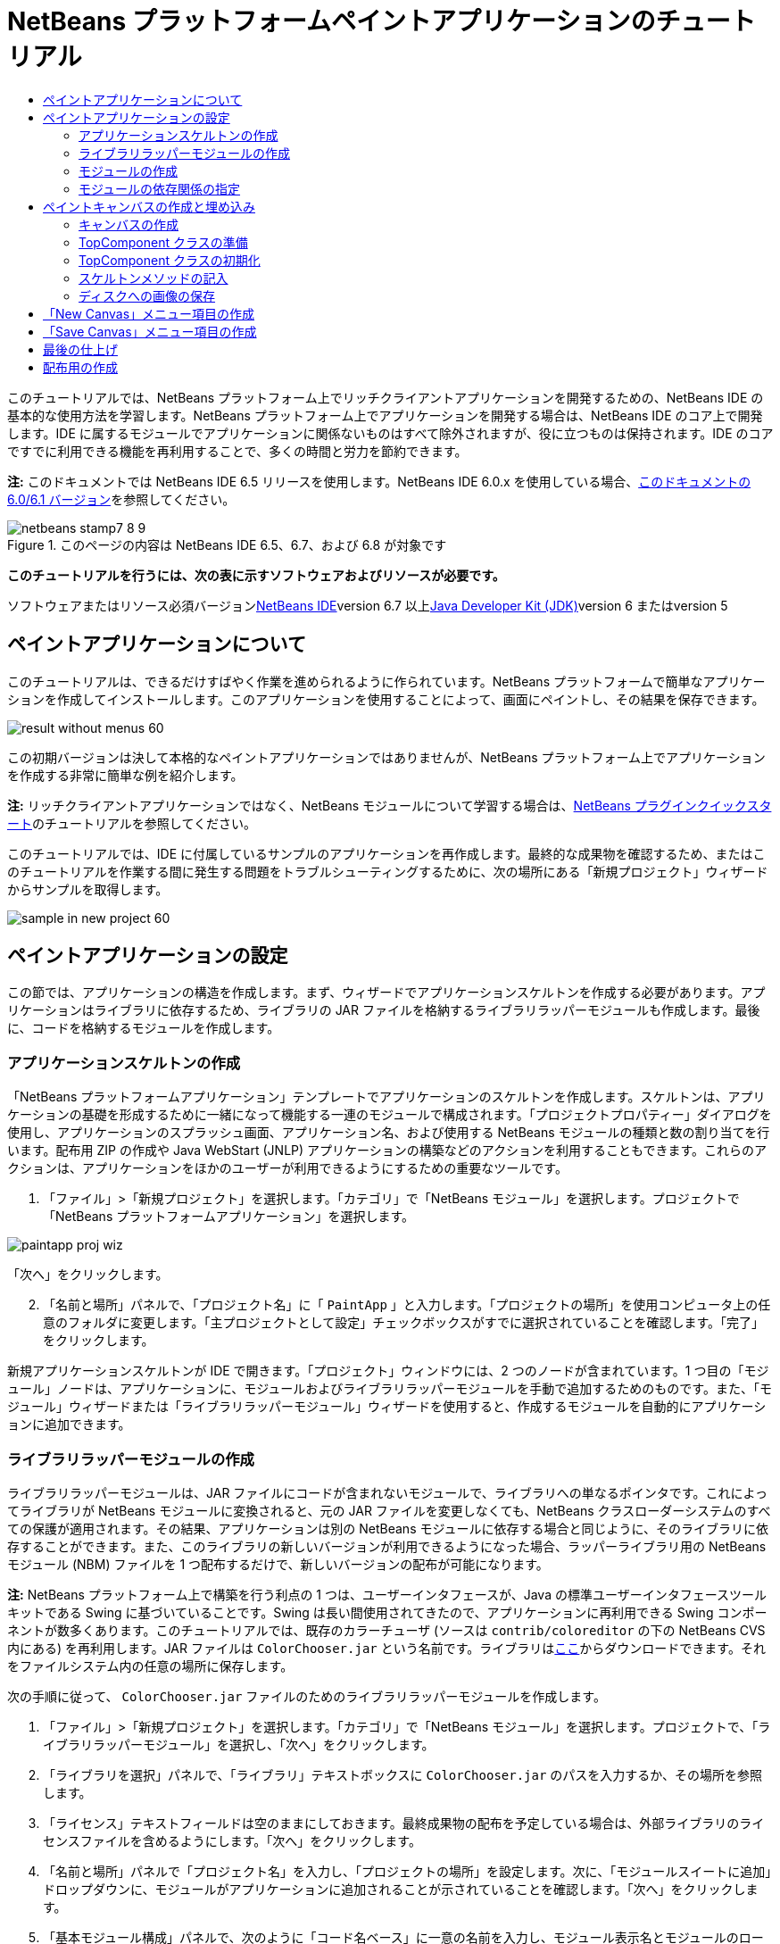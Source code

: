 // 
//     Licensed to the Apache Software Foundation (ASF) under one
//     or more contributor license agreements.  See the NOTICE file
//     distributed with this work for additional information
//     regarding copyright ownership.  The ASF licenses this file
//     to you under the Apache License, Version 2.0 (the
//     "License"); you may not use this file except in compliance
//     with the License.  You may obtain a copy of the License at
// 
//       http://www.apache.org/licenses/LICENSE-2.0
// 
//     Unless required by applicable law or agreed to in writing,
//     software distributed under the License is distributed on an
//     "AS IS" BASIS, WITHOUT WARRANTIES OR CONDITIONS OF ANY
//     KIND, either express or implied.  See the License for the
//     specific language governing permissions and limitations
//     under the License.
//

= NetBeans プラットフォームペイントアプリケーションのチュートリアル
:jbake-type: platform-tutorial
:jbake-tags: tutorials 
:jbake-status: published
:syntax: true
:source-highlighter: pygments
:toc: left
:toc-title:
:icons: font
:experimental:
:description: NetBeans プラットフォームペイントアプリケーションのチュートリアル - Apache NetBeans
:keywords: Apache NetBeans Platform, Platform Tutorials, NetBeans プラットフォームペイントアプリケーションのチュートリアル

このチュートリアルでは、NetBeans プラットフォーム上でリッチクライアントアプリケーションを開発するための、NetBeans IDE の基本的な使用方法を学習します。NetBeans プラットフォーム上でアプリケーションを開発する場合は、NetBeans IDE のコア上で開発します。IDE に属するモジュールでアプリケーションに関係ないものはすべて除外されますが、役に立つものは保持されます。IDE のコアですでに利用できる機能を再利用することで、多くの時間と労力を節約できます。

*注:* このドキュメントでは NetBeans IDE 6.5 リリースを使用します。NetBeans IDE 6.0.x を使用している場合、link:60/nbm-paintapp_ja.html[+このドキュメントの 6.0/6.1 バージョン+]を参照してください。


image::images/netbeans-stamp7-8-9.png[title="このページの内容は NetBeans IDE 6.5、6.7、および 6.8 が対象です"]


*このチュートリアルを行うには、次の表に示すソフトウェアおよびリソースが必要です。*

ソフトウェアまたはリソース必須バージョンlink:https://netbeans.org/downloads/index.html[+NetBeans IDE+]version 6.7 以上link:http://java.sun.com/javase/downloads/index.jsp[+Java Developer Kit (JDK)+]version 6 またはversion 5


== ペイントアプリケーションについて

このチュートリアルは、できるだけすばやく作業を進められるように作られています。NetBeans プラットフォームで簡単なアプリケーションを作成してインストールします。このアプリケーションを使用することによって、画面にペイントし、その結果を保存できます。

image::images/result-without-menus-60.png[]

この初期バージョンは決して本格的なペイントアプリケーションではありませんが、NetBeans プラットフォーム上でアプリケーションを作成する非常に簡単な例を紹介します。

*注:* リッチクライアントアプリケーションではなく、NetBeans モジュールについて学習する場合は、link:nbm-google_ja.html[+NetBeans プラグインクイックスタート+]のチュートリアルを参照してください。

このチュートリアルでは、IDE に付属しているサンプルのアプリケーションを再作成します。最終的な成果物を確認するため、またはこのチュートリアルを作業する間に発生する問題をトラブルシューティングするために、次の場所にある「新規プロジェクト」ウィザードからサンプルを取得します。

image::images/sample-in-new-project-60.png[]


== ペイントアプリケーションの設定

この節では、アプリケーションの構造を作成します。まず、ウィザードでアプリケーションスケルトンを作成する必要があります。アプリケーションはライブラリに依存するため、ライブラリの JAR ファイルを格納するライブラリラッパーモジュールも作成します。最後に、コードを格納するモジュールを作成します。


=== アプリケーションスケルトンの作成

「NetBeans プラットフォームアプリケーション」テンプレートでアプリケーションのスケルトンを作成します。スケルトンは、アプリケーションの基礎を形成するために一緒になって機能する一連のモジュールで構成されます。「プロジェクトプロパティー」ダイアログを使用し、アプリケーションのスプラッシュ画面、アプリケーション名、および使用する NetBeans モジュールの種類と数の割り当てを行います。配布用 ZIP の作成や Java WebStart (JNLP) アプリケーションの構築などのアクションを利用することもできます。これらのアクションは、アプリケーションをほかのユーザーが利用できるようにするための重要なツールです。


[start=1]
1. 「ファイル」>「新規プロジェクト」を選択します。「カテゴリ」で「NetBeans モジュール」を選択します。プロジェクトで「NetBeans プラットフォームアプリケーション」を選択します。

image::images/paintapp-proj-wiz.png[]

「次へ」をクリックします。


[start=2]
2. 「名前と場所」パネルで、「プロジェクト名」に「 ``PaintApp`` 」と入力します。「プロジェクトの場所」を使用コンピュータ上の任意のフォルダに変更します。「主プロジェクトとして設定」チェックボックスがすでに選択されていることを確認します。「完了」をクリックします。

新規アプリケーションスケルトンが IDE で開きます。「プロジェクト」ウィンドウには、2 つのノードが含まれています。1 つ目の「モジュール」ノードは、アプリケーションに、モジュールおよびライブラリラッパーモジュールを手動で追加するためのものです。また、「モジュール」ウィザードまたは「ライブラリラッパーモジュール」ウィザードを使用すると、作成するモジュールを自動的にアプリケーションに追加できます。


=== ライブラリラッパーモジュールの作成

ライブラリラッパーモジュールは、JAR ファイルにコードが含まれないモジュールで、ライブラリへの単なるポインタです。これによってライブラリが NetBeans モジュールに変換されると、元の JAR ファイルを変更しなくても、NetBeans クラスローダーシステムのすべての保護が適用されます。その結果、アプリケーションは別の NetBeans モジュールに依存する場合と同じように、そのライブラリに依存することができます。また、このライブラリの新しいバージョンが利用できるようになった場合、ラッパーライブラリ用の NetBeans モジュール (NBM) ファイルを 1 つ配布するだけで、新しいバージョンの配布が可能になります。

*注:* NetBeans プラットフォーム上で構築を行う利点の 1 つは、ユーザーインタフェースが、Java の標準ユーザーインタフェースツールキットである Swing に基づいていることです。Swing は長い間使用されてきたので、アプリケーションに再利用できる Swing コンポーネントが数多くあります。このチュートリアルでは、既存のカラーチューザ (ソースは  ``contrib/coloreditor``  の下の NetBeans CVS 内にある) を再利用します。JAR ファイルは  ``ColorChooser.jar``  という名前です。ライブラリはlink:https://colorchooser.dev.java.net/[+ここ+]からダウンロードできます。それをファイルシステム内の任意の場所に保存します。

次の手順に従って、 ``ColorChooser.jar``  ファイルのためのライブラリラッパーモジュールを作成します。


[start=1]
1. 「ファイル」>「新規プロジェクト」を選択します。「カテゴリ」で「NetBeans モジュール」を選択します。プロジェクトで、「ライブラリラッパーモジュール」を選択し、「次へ」をクリックします。

[start=2]
2. 「ライブラリを選択」パネルで、「ライブラリ」テキストボックスに  ``ColorChooser.jar``  のパスを入力するか、その場所を参照します。

[start=3]
3. 「ライセンス」テキストフィールドは空のままにしておきます。最終成果物の配布を予定している場合は、外部ライブラリのライセンスファイルを含めるようにします。「次へ」をクリックします。

[start=4]
4. 「名前と場所」パネルで「プロジェクト名」を入力し、「プロジェクトの場所」を設定します。次に、「モジュールスイートに追加」ドロップダウンに、モジュールがアプリケーションに追加されることが示されていることを確認します。「次へ」をクリックします。

[start=5]
5. 「基本モジュール構成」パネルで、次のように「コード名ベース」に一意の名前を入力し、モジュール表示名とモジュールのローカライズ版バンドルの場所を指定します。

image::images/lib-wrap-1.png[]

「完了」をクリックします。

選択した  ``colorchooser.jar``  をラップするモジュールが IDE で作成されます。新しいモジュールの構造は、「プロジェクト」ウィンドウに表示されます。アプリケーションの構造にある「モジュール」ノードは、モジュールがアプリケーションの一部であることを示します。


=== モジュールの作成

ここでは、作成する実際のコードを含めるモジュールが必要になります。


[start=1]
1. 「ファイル」>「新規プロジェクト」を選択します。「カテゴリ」で「NetBeans モジュール」を選択します。「プロジェクト」で「モジュール」を選択し、「次へ」をクリックします。

[start=2]
2. 「名前と場所」パネルで、「プロジェクト名」に「 ``Paint`` 」と入力します。「プロジェクトの場所」を使用コンピュータ上の任意のフォルダに変更します。「モジュールスイートに追加」ラジオボタンが選択され、「モジュールスイート」ドロップダウンリストで  ``PaintApp``  アプリケーションが選択されていることを確認します。「主プロジェクトとして設定」チェックボックスを選択します。「次へ」をクリックします。

[start=3]
3. 「基本モジュール構成」パネルで、「 ``org.netbeans.paint`` 」と入力します。「モジュール表示名」は  ``Paint``  のままにしておきます。「ローカライズ版バンドル」の場所はそのままにします。「XML レイヤーを生成」を選択し、提案された場所を変更しないと、ローカライズ版バンドルと XML レイヤーファイルは  ``org.netbeans.paint``  という名前のパッケージに格納されます。

これらのファイルには、次の役割があります。

* *ローカライズ版バンドル。*国際化のための言語固有の文字列を指定します。
* *XML レイヤー。*NeｔBeans プラットフォームアプリケーションにメニューやツールバーボタンなどの項目を登録します。

「完了」をクリックします。

IDE によって  ``Paint``  プロジェクトが作成されます。このプロジェクトには、ソースや、プロジェクトの Ant 構築スクリプトなどのプロジェクトメタデータがすべて含まれます。IDE でプロジェクトが開きます。「プロジェクト」ウィンドウ (Ctrl-1) で、プロジェクトの論理構造を表示できます。また、「ファイル」ウィンドウ (Ctrl-2) で、プロジェクトのファイル構造を表示できます。たとえば、「プロジェクト」ウィンドウは次のように表示されます。

image::images/paintapp-start-1.png[]

プロジェクトには、ローカライズ版バンドルおよび XML レイヤーのほかに、次の重要なファイルも含まれます。

* *モジュールのマニフェスト。*プロジェクトがモジュールであることを宣言します。また、XML レイヤーの場所、ローカライズ版バンドルの場所、モジュールのバージョンなどの、モジュール固有の設定も行います。
* *構築スクリプト。* ``nbproject/build-impl.xml``  内の指定よりも優先される、独自の Ant ターゲットをここに作成できます。
* *プロジェクトメタデータ。*プロジェクトの種類、内容、プラットフォーム、クラスパス、依存関係、プロジェクトのコマンドと Ant スクリプト内のターゲットのマッピングなどの情報が含まれます。

このチュートリアルでは、これらの情報を変更する必要はありません。


=== モジュールの依存関係の指定

link:http://bits.netbeans.org/dev/javadoc/index.html[+NetBeans API+] に属するいくつかのクラスをサブクラス化する必要があります。また、そのプロジェクトは  ``ColorChooser.jar``  ファイルに依存します。すべての NetBeans API はモジュールによって実装されます。そのため、これらの作業の両方を完成することは、モジュールの実行に必要なモジュールの一覧にいくつかのモジュールを追加することを意味します。


[start=1]
1. 「プロジェクト」ウィンドウで、 ``Paint``  プロジェクトノードを右クリックし、「プロパティー」を選択します。「プロジェクトプロパティー」ダイアログが開きます。「カテゴリ」で「ライブラリ」をクリックします。

[start=2]
2. 次の表に表示されている API のそれぞれについて、「依存関係を追加...」をクリックし、「フィルタ」テキストボックスにサブクラス化するクラスの名前の入力を開始します。*クラス**API**目的* ``ColorChooser``  ``ColorChooser`` 作成したカラーチューザコンポーネントのライブラリラッパーモジュール ``DataObject``  ``データシステム API`` DataObject クラスを含む NetBeans モジュール ``DialogDisplayer``  ``ダイアログ API`` ユーザー通知の作成、ダイアログの説明、およびその表示を可能にします ``AbstractFile``  ``ファイルシステム API`` 一定の方法でファイルにアクセスする共通の API を提供します ``AbstractNode``  ``ノード API`` NetBeans 内のオブジェクトを視覚化する主機構として機能します ``StatusDisplayer``  ``UI ユーティリティー API`` メインウィンドウのステータスバーの作成に使用される StatusDisplayer クラス ``WeakListeners``  ``ユーティリティー API`` WeakListeners クラスを含みます ``TopComponent``  ``ウィンドウシステム API`` TopComponent JPanel クラスを含みます

上記の表の最初の列には、このチュートリアルでサブクラス化するすべてのクラスが一覧表示されています。それぞれについて、「フィルタ」にクラス名を入力し始めると、「モジュール」リストの表示が絞り込まれます。表の 2 番目の列を使用して、絞り込まれた「モジュール」リストから適切な API (または  ``ColorChooser``  の場合はライブラリ) を選択し、「了解」をクリックして選択を確認します。

image::images/libfilter-60.png[]


[start=3]
3. 「了解」をクリックして、「プロジェクトプロパティー」ダイアログを終了します。

[start=4]
4. 「プロジェクト」ウィンドウで、Paint モジュールのプロジェクトノードが展開されていない場合は展開します。次に「重要なファイル」ノードを展開し、「プロジェクトメタデータ」ノードをダブルクリックします。選択した API はモジュールの依存関係として宣言されています。


== ペイントキャンバスの作成と埋め込み


=== キャンバスの作成

次の手順では、ユーザーがペイントする実際のコンポーネントを作成します。ここでは、純粋な Swing コンポーネントを使用するため、その実装の詳細は省略し、最終バージョンのみを提供します。ライブラリラッパーモジュールを作成したカラーチューザ Bean が、このパネルのソースコードに使用されます。完成したアプリケーションを実行すると、画像編集用パネルのツールバーでこのカラーチューザ Bean を確認できます。


[start=1]
1. 「プロジェクト」ウィンドウで、「 ``Paint`` 」ノード、「ソースパッケージ」ノードを順に展開し、「 ``org.netbeans.paint`` 」ノードを右クリックします。「新規」>「Java クラス」を選択します。

[start=2]
2. クラス名として「 ``PaintCanvas`` 」と入力します。パッケージの一覧に  ``org.netbeans.paint``  があることを確認します。「完了」をクリックします。ソースエディタに  ``PaintCanvas.java``  が表示されます。

[start=3]
3. このファイルのデフォルトの内容をlink:https://platform.netbeans.org/guide/tutorials/paintTutorial/PaintCanvas.java[+ここ+]に示す内容で置き換えます。パッケージに  ``org.netbeans.paint``  以外の名前を付けた場合は、ソースエディタでパッケージ名を修正します。


=== TopComponent クラスの準備

ここでは、link:http://bits.netbeans.org/dev/javadoc/index.html[+NetBeans API+] を利用する最初のクラスを作成します。それは  ``link:http://bits.netbeans.org/dev/javadoc/org-openide-windows/org/openide/windows/TopComponent.html[+TopComponent+]``  クラスです。 ``TopComponent``  クラスは、NetBeans のウィンドウシステムで操作可能な  ``JPanel``  クラスであり、メインウィンドウのタブ付きコンテナ内に配置できます。


[start=1]
1. 「プロジェクト」ウィンドウで、「 ``Paint`` 」ノード、「ソースパッケージ」ノードを順に展開し、「 ``org.netbeans.paint`` 」ノードを右クリックします。「新規」>「Java クラス」を選択します。クラス名として「 ``PaintTopComponent`` 」と入力します。パッケージの一覧に  ``org.netbeans.paint``  があることを確認します。「完了」をクリックします。ソースエディタに  ``PaintTopComponent.java``  が表示されます。

[start=2]
2. ファイルの最上部近くにあるクラス宣言を次のように変更します。

[source,java]
----

public class PaintTopComponent extends TopComponent implements ActionListener, ChangeListener {
----


[start=3]
3. Ctrl-Shift-I キーを押してインポートを修正し、ダイアログで「了解」をクリックします。このファイルの最上部にある、必要なインポートパッケージの宣言は IDE によって行われます。

入力したクラス宣言の下に赤い線が表示されます。その行にカーソルを置くと、左側の余白に電球が表示されます。次に示すように、電球をクリックするか、Alt-Enter キーを押します。

image::images/lightbulb-60.png[]

「すべての抽象メソッドの実装」を選択します。IDE によって、2 つのメソッド  ``actionPerformed()``  と  ``stateChanged()``  のスケルトンが生成されます。このチュートリアルでは、あとでこれらの記述を行います。

[start=4]
4. 次の 3 つの変数の宣言を  ``PaintTopComponent``  クラスの最上部に追加し、インポート文を修正します (Ctrl-Shift-I)。

[source,java]
----

    private PaintCanvas canvas = new PaintCanvas(); //ユーザーが描画するコンポーネント
    private JComponent preview; //ペイントブラシサイズを示すツールバーのコンポーネント
    private static int ct = 0; //新しい画像の名前を用意するために使用するカウンタ
----


[start=5]
5. 今度は、2 つのボイラープレートメソッドを実装する必要があります。1 つはアプリケーションの停止時に、開いているウィンドウを無視するようにウィンドウシステムに指示するものです。もう 1 つは、コンポーネントの一意の文字列 ID 用のベース文字列を提供するものです。各  ``TopComponent``  には、 ``TopComponent``  を保存するときに使用される一意の文字列 ID があります。次の 2 つのメソッドを  ``PaintTopComponent``  クラスに挿入します。

[source,java]
----

    @Override
    public int getPersistenceType() {
        return PERSISTENCE_NEVER;
    }

    @Override
    public String preferredID() {
        return "Image";
    }
----

クラスは次のようになります。


[source,java]
----

public class PaintTopComponent extends TopComponent implements ActionListener, ChangeListener {
    
    private PaintCanvas canvas = new PaintCanvas(); //ユーザーが描画するコンポーネント
    private JComponent preview; //ペイントブラシサイズを示すツールバーのコンポーネント
    private static int ct = 0; //新しい画像の名前を用意するために使用するカウンタ
    
    public PaintTopComponent() {
    }
    
    @Override
    public void actionPerformed(ActionEvent arg0) {
        throw new UnsupportedOperationException("Not supported yet.");
    }
    
    @Override
    public void stateChanged(ChangeEvent arg0) {
        throw new UnsupportedOperationException("Not supported yet.");
    }
    
    @Override
    public int getPersistenceType() {
        return PERSISTENCE_NEVER;
    }
    
    @Override
    public String preferredID() {
        return "Image";
    }
    
}
----


=== TopComponent クラスの初期化

この節では、ユーザーインタフェースを初期化するコードを追加します。


[start=1]
1. コンストラクタを定義し、次のインポート文を修正します (Ctrl-Shift-I)。

[source,java]
----

    public PaintTopComponent() {

        initComponents();

        String displayName = NbBundle.getMessage(
                PaintTopComponent.class,
                "UnsavedImageNameFormat",
                new Object[] { new Integer(ct++) }
        );

        setDisplayName(displayName);

    }
----

このコードは非常に簡潔です。最初の呼び出しは、まだ作成されていない  ``initComponents()``  メソッドに対するものです。このメソッドは、ツールバーおよび PaintCanvas を  ``TopComponent``  に追加します。このメソッドはまだ作成されていないので、その下に赤い線が表示されています。前と同じように電球をクリックするか Alt-Enter キーを押して、提案を受け入れます。

image::images/lightbulb-initcomponents-60.png[]

 ``initComponents()``  メソッドのスケルトンが生成されます。


[start=2]
2. 「プロジェクト」ウィンドウで  ``org.netbeans.paint``  パッケージを展開します。 ``Bundle.properties``  ファイルをダブルクリックして、ソースエディタで開きます。最後の部分に、次の行を追加します。

[source,java]
----

    UnsavedImageNameFormat=Image {0}
----

これは、アプリケーションの新しい画像ファイルを、ユーザーが保存する前に識別するために使用されるテキストを指定します。たとえば、完成したアプリケーションではじめて「New Canvas」をクリックすると、ソースエディタ上に「Image 0」というラベルのタブが表示されます。次に進む前に、このファイルを必ず保存します。


=== スケルトンメソッドの記入

この節では、アプリケーションのユーザーインタフェースをコーディングします。レイアウトを視覚的にデザインするために、IDE の GUI ビルダーを使用することもできます。


[start=1]
1.  ``initComponents()``  メソッドでコンポーネントをパネルにインストールすると、ユーザーが対話できます。 ``PaintTopComponent.java``  クラスの前の節で、そのスケルトンメソッドを作成しました。そこに、次のように記述します。

[source,java]
----

    private void initComponents() {

        setLayout(new BorderLayout());
        JToolBar bar = new JToolBar();

        ColorChooser fg = new ColorChooser();
        preview = canvas.createBrushSizeView();

        //ツールバーを構築

        //コンポーネントがつぶれないようにする
        Dimension min = new Dimension(32, 32);
        preview.setMaximumSize(min);
        fg.setPreferredSize(new Dimension(16, 16));
        fg.setMinimumSize(min);
        fg.setMaximumSize(min);

        JButton clear = new JButton(
          	    NbBundle.getMessage(PaintTopComponent.class, "LBL_Clear"));

        JLabel fore = new JLabel(
         	    NbBundle.getMessage(PaintTopComponent.class, "LBL_Foreground"));

        fg.addActionListener(this);
        clear.addActionListener(this);

        JSlider js = new JSlider();
        js.setMinimum(1);
        js.setMaximum(24);
        js.setValue(canvas.getDiam());
        js.addChangeListener(this);

        fg.setColor(canvas.getColor());

        bar.add(clear);
        bar.add(fore);
        bar.add(fg);
        JLabel bsize = new JLabel(
     	    NbBundle.getMessage(PaintTopComponent.class, "LBL_BrushSize"));

        bar.add(bsize);
        bar.add(js);
        bar.add(preview);

        JLabel spacer = new JLabel("   "); //ブラシプレビューが
        //ツールバーの端まで広がらない
        //ようにするスペーサ

        spacer.setPreferredSize(new Dimension(400, 24));
        bar.add(spacer);

        //ツールバーおよび描画処理コンポーネントを配置
        add(bar, BorderLayout.NORTH);
        add(canvas, BorderLayout.CENTER);
        
    }
----

Ctrl-Shift-I キーを押して、必要なインポート文を生成します。


[start=2]
2. 生成したほかの 2 つのメソッドにも記述します。これらのメソッドは、 ``PaintTopComponent``  クラスの監視に使用されます。

[source,java]
----

    public void actionPerformed(ActionEvent e) {

        if (e.getSource() instanceof JButton) {
           canvas.clear();
        } else if (e.getSource() instanceof ColorChooser) {
           ColorChooser cc = (ColorChooser) e.getSource();
           canvas.setPaint (cc.getColor());
        }
        
        preview.paintImmediately(0, 0, preview.getWidth(), preview.getHeight());
        
    }
----


[source,java]
----

    public void stateChanged(ChangeEvent e) {

        JSlider js = (JSlider) e.getSource();
        canvas.setDiam (js.getValue());
        preview.paintImmediately(0, 0, preview.getWidth(), preview.getHeight());
        
    }
----


[start=3]
3.  ``Bundle.properties``  ファイルの最後に、次のキーと値のペアを追加します。

[source,java]
----

    LBL_Clear = Clear
    LBL_Foreground = Foreground 
    LBL_BrushSize = Brush Size

----

次に進む前に、このファイルを必ず保存します。


=== ディスクへの画像の保存

新しいアプリケーションで、作成した画像を保存できるようにします。次のコードを  ``PaintTopComponent``  クラスに含めると、この機能が有効になります。


[start=1]
1. 次のコードを  ``PaintTopComponent``  クラスに挿入します。

[source,java]
----

    public void save() throws IOException {

        if (getDisplayName().endsWith(".png")) {
	    doSave(new File(getDisplayName()));
        } else {
	    saveAs();
        }
        
    }

    public void saveAs() throws IOException {

        JFileChooser ch = new JFileChooser();
        if (ch.showSaveDialog(this) == JFileChooser.APPROVE_OPTION &amp;&amp; ch.getSelectedFile() != null) {

	    File f = ch.getSelectedFile();
            
	    if (!f.getPath().endsWith(".png")) {
	        f = new File(f.getPath() + ".png");
	    }
            
	    if (!f.exists()) {
            
	        if (!f.createNewFile()) {
		    String failMsg = NbBundle.getMessage(
		             PaintTopComponent.class,
			    "MSG_SaveFailed", new Object[] { f.getPath() }
	            );
		    JOptionPane.showMessageDialog(this, failMsg);
		    return;
	        }
                
	    } else {
	        String overwriteMsg = NbBundle.getMessage(
		    PaintTopComponent.class,
                    "MSG_Overwrite", new Object[] { f.getPath() }
	        );
                
	        if (JOptionPane.showConfirmDialog(this, overwriteMsg)
	        != JOptionPane.OK_OPTION) {
		    return;
	        }
                
	    }
            
	    doSave(f);
            
        }
        
    }

    private void doSave(File f) throws IOException {

        BufferedImage img = canvas.getImage();
        ImageIO.write(img, "png", f);
        String statusMsg = NbBundle.getMessage(PaintTopComponent.class,
            "MSG_Saved", new Object[] { f.getPath() });
        StatusDisplayer.getDefault().setStatusText(statusMsg);
        setDisplayName(f.getName());
        
    }
----


[start=2]
2.  ``Bundle.properties``  ファイルに次の行を追加します。

[source,java]
----

    MSG_SaveFailed = Could not write to file {0}
    MSG_Overwrite = {0} exists.  Overwrite?
    MSG_Saved = Saved image to {0}
----

次に進む前に、このファイルを必ず保存します。


[start=3]
3. Ctrl-Shift-I キーを押して、インポート文を修正します。 ``File``  クラスに 2 つの完全修飾名があることがわかります。 ``java.io.File``  オプションを選択します。


== 「New Canvas」メニュー項目の作成

「モジュールの開発」ファイルテンプレートを使用して、モジュールの機能の基礎を作成します。ファイルテンプレートを使用すると、IDE は作成した項目を  ``layer.xml``  ファイルに登録します。ファイルテンプレートを作成するウィザードを使用したあと、link:https://netbeans.org/download/dev/javadoc/[+NetBeans API+] を使用してモジュールの開発を継続します。


[start=1]
1. 「プロジェクト」ウィンドウで Paint モジュールのプロジェクトノードを右クリックし、「新規」>「その他」を選択します。「新規ファイル」ウィザードで、「カテゴリ」から「モジュールの開発」を選択し、「ファイルの種類」から「アクション」を選択します。「次へ」をクリックします。

[start=2]
2. 「アクションの種類」パネルで、デフォルトを受け入れます。「次へ」をクリックします。

[start=3]
3. 「GUI 登録」パネルで、「大域メニュー項目」と「大域ツールバーボタン」を選択します。次の値を設定します。
* *カテゴリ:* 編集
* *メニュー:* ファイル
* *位置:* 任意の場所
* *ツールバー:* ファイル
* *位置:* 任意の場所

*注:* ファイルのメニュー内およびファイルのツールバー内であれば、アクションはどこに置いてもかまいません。

画面は次のようになります。

image::images/newcanvasaction-60.png[]

「次へ」をクリックします。


[start=4]
4. 「名前、アイコン、および場所」パネルで、「クラス名」に「 ``NewCanvasAction`` 」、「表示名」に「 ``New Canvas`` 」と入力します。

「アイコン」で、アイコン image::images/new_icon.png[] を参照します (右クリックして  ``org.netbeans.paint``  フォルダに保存)。


[start=5]
5. 「完了」をクリックします。

IDE によって  ``org.netbeans.paint``  に  ``NewCanvasAction.java``  が作成され、ソースエディタに表示されます。次が表示されます。


[source,java]
----

/*
 * To change this template, choose Tools | Templates
 * and open the template in the editor.
 */
package org.netbeans.paint;

import java.awt.event.ActionEvent;
import java.awt.event.ActionListener;

public final class NewCanvasAction implements ActionListener {

    public void actionPerformed(ActionEvent e) {
        // TODO implement action body
    }
    
}
----

「GUI 登録」パネルで指定したように、アクションのクラスが IDE によってメニュー項目およびツールバーボタンとして、アイコンおよび表示名に関する情報とともに  ``layer.xml``  ファイルに登録されます。


[start=6]
6. ソースエディタで  ``NewCanvasAction.java``  を開き、 ``actionPerformed()``  メソッドに次のように記述します。

[source,java]
----

    public void actionPerformed(ActionEvent e) {
        PaintTopComponent tc = new PaintTopComponent();
        tc.open();
        tc.requestActive();       
    }
----

これを実行すると、単純に画像編集コンポーネントの新しいインスタンスが作成され、メインウィンドウに表示されます。さらに、キーボードフォーカスが移動されてそのタブが選択され、有効化されます。


== 「Save Canvas」メニュー項目の作成

前の節では「新規アクション」ウィザードを使用してメニュー項目を作成しました。ここでは画像を保存します。


[start=1]
1. 「プロジェクト」ウィンドウで Paint モジュールのプロジェクトノードを右クリックし、「新規」>「その他」を選択します。「新規ファイル」ウィザードで、「カテゴリ」から「モジュールの開発」を選択し、「ファイルの種類」から「アクション」を選択します。「次へ」をクリックします。

[start=2]
2. 「アクションの種類」パネルで、デフォルトを受け入れます。「次へ」をクリックします。

[start=3]
3. 「GUI 登録」パネルで、「大域メニュー項目」と「大域ツールバーボタン」を選択します。次の値を設定します。
* *カテゴリ:* 編集
* *メニュー:* ファイル
* *位置:* 任意の場所
* *ツールバー:* ファイル
* *位置:* 任意の場所

*注:* ファイルのメニュー内およびファイルのツールバー内であれば、アクションはどこに置いてもかまいません。

「次へ」をクリックします。

[start=4]
4. 「名前、アイコン、および場所」パネルで、「クラス名」に「 ``SaveCanvasAction`` 」、「表示名」に「 ``Save Canvas`` 」と入力します。

「アイコン」に、このアイコンをペーストします (ここを右クリックして  ``org.netbeans.paint``  フォルダに保存)。

image::images/save_icon.png[]

[start=5]
5. 「完了」をクリックします。

IDE によって  ``org.netbeans.paint``  に  ``SaveCanvasAction.java``  が作成され、ソースエディタに表示されます。


[start=6]
6.  ``CallableSystemAction``  が拡張され、 ``PropertyChangeListener``  が実装されるように、クラスの署名を変更します。

[source,java]
----

public final class SaveCanvasAction extends CallableSystemAction implements PropertyChangeListener
----


[start=7]
7. ソースエディタで、 ``SaveCanvasAction.java``  が開いていることを確認し、 ``actionPerformed()``  メソッドに次のように記述します。

[source,java]
----

    @Override
    public void actionPerformed(ActionEvent e) {
        TopComponent tc = TopComponent.getRegistry().getActivated();

        if (tc instanceof PaintTopComponent) {

            try {
                ((PaintTopComponent) tc).saveAs();
            } catch (IOException ioe) {
                ErrorManager.getDefault().notify(ioe);
            }

        } else {

            //メニュー項目またはツールバーボタンを押してから
            //アクションが呼び出されるまでの間に、アクティブな
            //コンポーネントは変わることがある。可能性は低いが、
            //理論上は可能
            Toolkit.getDefaultToolkit().beep();
            
        }               
        
    }
----

Ctrl-Shift-I キーを押して、必要なインポート文を生成します。

image::images/fiximports-60.png[]

[start=8]
8.  ``CallableSystemAction``  クラスで次のようにメソッドを記述します。

[source,java]
----

    @Override
    public String getName() {
        return "Save Canvas";
    }

    @Override
    public HelpCtx getHelpCtx() {
        return null;
    }

----


[start=9]
9.  ``PropertyChangeListener``  で次のように  ``propertyChange()``  メソッドを記述します。

[source,java]
----

    @Override    
    public void propertyChange(PropertyChangeEvent evt) {

        if (TopComponent.Registry.PROP_ACTIVATED.equals(evt.getPropertyName())){
	    updateEnablement();
        }
        
    }
----

赤い線が表示されたら、Alt-Enter キーを押して、IDE が  ``SaveCanvasAction``  クラスに  ``updateEnablement()``  メソッドを作成できるようにします。


[start=10]
10. 次に、 ``updateEnablement()``  メソッドを次のように定義します。

[source,java]
----

    private void updateEnablement() {

        setEnabled(TopComponent.getRegistry().getActivated()
        instanceof PaintTopComponent);

    }
----


[start=11]
11. 最後に、コンストラクタを次のように定義します。

[source,java]
----

    public SaveCanvasAction() {  

        TopComponent.getRegistry().addPropertyChangeListener (
	    WeakListeners.propertyChange(this,
	    TopComponent.getRegistry()));
       
        updateEnablement();
        
    }
----

赤い線が表示されたら、Alt-Enter キーを押して、IDE が  ``org.openide.util.WeakListeners``  をインポートできるようにします。

特に興味深いのは、プロパティー変更リスナーを追加するコードです。 ``TopComponent.Registry``  は、システムで開かれているすべての  ``TopComponents``  のレジストリ、つまり開かれているすべてのタブのレジストリです。ここで行いたいことは、その変更の待機と、フォーカスのある対象に応じた、アクションの有効化または無効化です。

*注:* プロパティー変更リスナーを直接接続するのではなく、 ``WeakListeners.propertyChange()``  を呼び出します。これを実行すると、アクションを弱参照するプロパティー変更リスナーが生成されます。実際には、アプリケーションが開かれているかぎりこのアクションは存続します。リスナーを接続していて、切り離すコードが存在しない場合は、弱参照リスナーを使用するほうが良く、また将来の保証があります。そうでない場合、メモリーリークが発生する可能性があります。レジストリがリスナーのリスト内にアクションの参照を保持しているため、アクションに対するガベージコレクションが行われません。

「プロジェクト」ウィンドウには、次のように表示されます。

image::images/final-paint-module.png[]


== 最後の仕上げ

もちろん、作成するのはよく微調整されたアプリケーションです。そのために実行できる最終手順がいくつかあります。まず、アプリケーション用のスプラッシュ画面を作成し、配布用 ZIP および JNLP アプリケーションを作成します。


[start=1]
1.  ``PaintApp``  プロジェクトを実行します。アプリケーションが起動したら、メイン画面のサイズをかなり小さくして、スプラッシュ画面を描画します。「保存」ボタンを使用して、スプラッシュ画面を保存します。

[start=2]
2. 元のプロジェクトで、 ``PaintApp``  ノードを右クリックして「プロパティー」を選択し、「プロジェクトプロパティー」ダイアログで「構築」をクリックします。

[start=3]
3. 「スタンドアロンアプリケーションを作成」を選択します。「ブランド名」(IDE によって生成される起動ツール名になる) および「アプリケーションタイトル」(アプリケーションのタイトルバーに表示される) を指定できます。デフォルトでは、次のように表示されます。

image::images/splashscreen1-60.png[]


[start=4]
4. 「スプラッシュ画面」をクリックします。スプラッシュ画面を参照します。スプラッシュ画面がない場合は、link:https://platform.netbeans.org/images/tutorials/paintapp/splash.gif[+これ+]を使用できます。「了解」をクリックし、アプリケーションに接続します。

image::images/splashscreen-60.png[]


[start=5]
5. Paint モジュールの  ``layer.xml``  ファイルで、「メニュー」フォルダ内の次のタグを追加します。これらのタグによって、Paint アプリケーションには不要な「移動」および「表示」のメニューが削除されます。

[source,java]
----

<file name="GoTo_hidden"/>
<file name="View_hidden"/>
----

また、前述のタグを手動で追加する代わりに、 ``layer.xml``  ファイルの「 ``<コンテキスト内のこのレイヤー>`` 」ノード内にあるフォルダを削除できます。これを行うには、「 ``<コンテキスト内のこのレイヤー>`` 」を展開し、「メニューバー」ノードを展開します。「移動」および「表示」ノードの右クリックメニューから「削除」を選択します。


[start=6]
6. 最後に、もう一度アプリケーションを実行し、スプラッシュ画面を確認します。アプリケーションが起動したら、タイトルバーに指定したタイトルが表示されていることを確認します。また、次のように、メニュー項目、ツールバーボタン、およびその他の機能も少なくなっています。image::images/result-without-menus-60.png[]


== 配布用の作成

ここで、配布用メディアを選択します。 ``PaintApp``  ノードを右クリックして「配布用 ZIP を作成」を選択し、必要なモジュールとファイルをすべて含むアプリケーション全体を zip ファイルとしてパッケージ化します。また、「JNLP アプリケーションを構築」を選択し、Web サーバーに配置して Web ページから直接リンクできる、アプリケーションの JavaWebStart バージョンを作成することもできます。これには正しい URL を設定する必要があります。生成された記述子は file: プロトコルを使用するため、ローカルで Web から起動できる配布版をテストできます。

以上でチュートリアルは終了です。NetBeans プラットフォーム上に構築されたペイントアプリケーションが完成しました。次は、link:https://platform.netbeans.org/tutorials/nbm-feedreader.html[+NetBeans プラットフォームフィードリーダーのチュートリアル+]です。

link:https://netbeans.org/about/contact_form.html?to=3&subject=Feedback: NetBeans Platform Paint Application Tutorial[+ご意見をお寄せください+]

